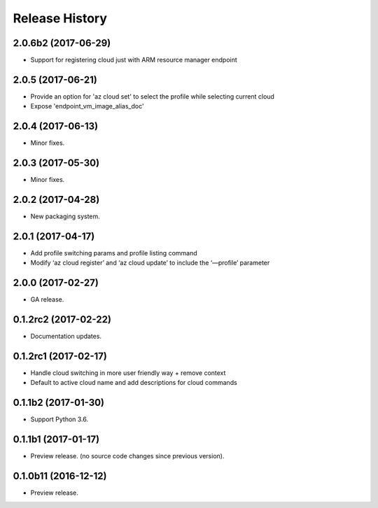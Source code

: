 .. :changelog:

Release History
===============

2.0.6b2 (2017-06-29)
++++++++++++++++++++
* Support for registering cloud just with ARM resource manager endpoint

2.0.5 (2017-06-21)
++++++++++++++++++
* Provide an option for 'az cloud set' to select the profile while selecting current cloud
* Expose 'endpoint_vm_image_alias_doc'

2.0.4 (2017-06-13)
++++++++++++++++++
* Minor fixes.

2.0.3 (2017-05-30)
++++++++++++++++++
* Minor fixes.

2.0.2 (2017-04-28)
++++++++++++++++++
* New packaging system.

2.0.1 (2017-04-17)
++++++++++++++++++
* Add profile switching params and profile listing command
* Modify ‘az cloud register’ and ‘az cloud update’ to include the ‘—profile’ parameter

2.0.0 (2017-02-27)
++++++++++++++++++

* GA release.


0.1.2rc2 (2017-02-22)
+++++++++++++++++++++

* Documentation updates.


0.1.2rc1 (2017-02-17)
+++++++++++++++++++++

* Handle cloud switching in more user friendly way + remove context
* Default to active cloud name and add descriptions for cloud commands


0.1.1b2 (2017-01-30)
+++++++++++++++++++++

* Support Python 3.6.

0.1.1b1 (2017-01-17)
+++++++++++++++++++++

* Preview release. (no source code changes since previous version).


0.1.0b11 (2016-12-12)
+++++++++++++++++++++

* Preview release.

